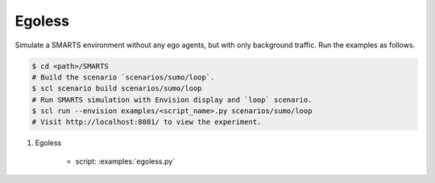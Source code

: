 .. _egoless:

Egoless
=======

Simulate a SMARTS environment without any ego agents, but with only background traffic. Run the examples as follows.

.. code-block:: bash

    $ cd <path>/SMARTS
    # Build the scenario `scenarios/sumo/loop`.
    $ scl scenario build scenarios/sumo/loop
    # Run SMARTS simulation with Envision display and `loop` scenario.
    $ scl run --envision examples/<script_name>.py scenarios/sumo/loop
    # Visit http://localhost:8081/ to view the experiment.


#. Egoless

    + script: :examples:`egoless.py`
